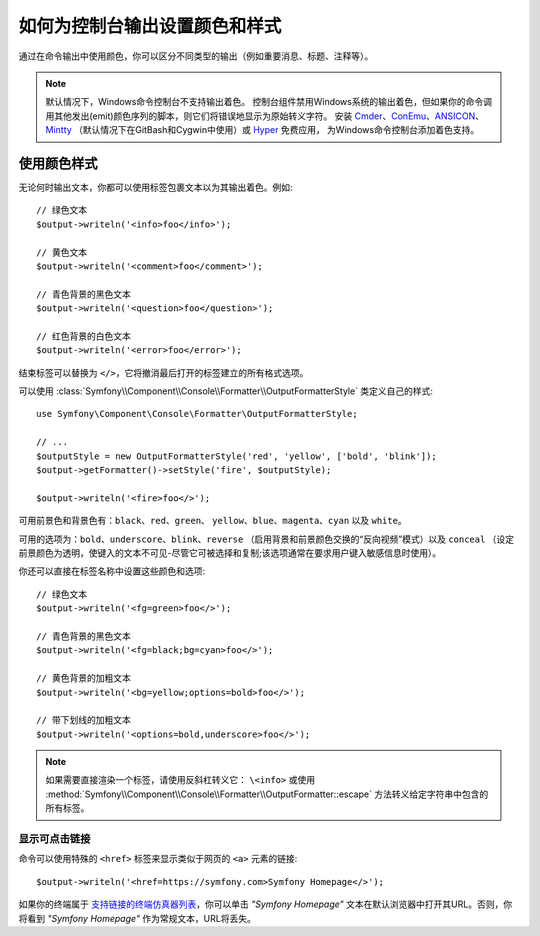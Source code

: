 如何为控制台输出设置颜色和样式
=========================================

通过在命令输出中使用颜色，你可以区分不同类型的输出（例如重要消息、标题、注释等）。

.. note::

    默认情况下，Windows命令控制台不支持输出着色。
    控制台组件禁用Windows系统的输出着色，但如果你的命令调用其他发出(emit)颜色序列的脚本，则它们将错误地显示为原始转义字符。
    安装 `Cmder`_、`ConEmu`_、`ANSICON`_、`Mintty`_ （默认情况下在GitBash和Cygwin中使用）或 `Hyper`_ 免费应用，
    为Windows命令控制台添加着色支持。

使用颜色样式
------------------

无论何时输出文本，你都可以使用标签包裹文本以为其输出着色。例如::

    // 绿色文本
    $output->writeln('<info>foo</info>');

    // 黄色文本
    $output->writeln('<comment>foo</comment>');

    // 青色背景的黑色文本
    $output->writeln('<question>foo</question>');

    // 红色背景的白色文本
    $output->writeln('<error>foo</error>');

结束标签可以替换为 ``</>``，它将撤消最后打开的标签建立的所有格式选项。

可以使用 :class:`Symfony\\Component\\Console\\Formatter\\OutputFormatterStyle` 类定义自己的样式::

    use Symfony\Component\Console\Formatter\OutputFormatterStyle;

    // ...
    $outputStyle = new OutputFormatterStyle('red', 'yellow', ['bold', 'blink']);
    $output->getFormatter()->setStyle('fire', $outputStyle);

    $output->writeln('<fire>foo</>');

可用前景色和背景色有：``black``、``red``、``green``、
``yellow``、``blue``、``magenta``、``cyan`` 以及 ``white``。

可用的选项为：``bold``、``underscore``、``blink``、``reverse``
（启用背景和前景颜色交换的“反向视频”模式）以及 ``conceal``
（设定前景颜色为透明，使键入的文本不可见-尽管它可被选择和复制;该选项通常在要求用户键入敏感信息时使用）。

你还可以直接在标签名称中设置这些颜色和选项::

    // 绿色文本
    $output->writeln('<fg=green>foo</>');

    // 青色背景的黑色文本
    $output->writeln('<fg=black;bg=cyan>foo</>');

    // 黄色背景的加粗文本
    $output->writeln('<bg=yellow;options=bold>foo</>');

    // 带下划线的加粗文本
    $output->writeln('<options=bold,underscore>foo</>');

.. note::

    如果需要直接渲染一个标签，请使用反斜杠转义它： ``\<info>``
    或使用 :method:`Symfony\\Component\\Console\\Formatter\\OutputFormatter::escape`
    方法转义给定字符串中包含的所有标签。

显示可点击链接
~~~~~~~~~~~~~~~~~~~~~~~~~~

.. versionadded:: 4.3

    Symfony 4.3中引入了显示可点击链接的特性。

命令可以使用特殊的 ``<href>`` 标签来显示类似于网页的 ``<a>`` 元素的链接::

    $output->writeln('<href=https://symfony.com>Symfony Homepage</>');

如果你的终端属于 `支持链接的终端仿真器列表`_，你可以单击 *"Symfony Homepage"*
文本在默认浏览器中打开其URL。否则，你将看到 *"Symfony Homepage"* 作为常规文本，URL将丢失。

.. _Cmder: http://cmder.net/
.. _ConEmu: https://conemu.github.io/
.. _ANSICON: https://github.com/adoxa/ansicon/releases
.. _Mintty: https://mintty.github.io/
.. _Hyper: https://hyper.is/
.. _`支持链接的终端仿真器列表`: https://gist.github.com/egmontkob/eb114294efbcd5adb1944c9f3cb5feda
